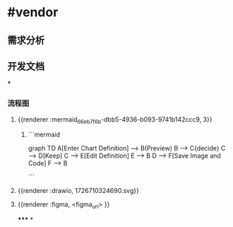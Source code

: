 * #vendor
** 需求分析
** 开发文档
***
*** 流程图
**** {{renderer :mermaid_66eb7f6b-dbb5-4936-b093-9741b142ccc9, 3}}
***** ```mermaid
graph TD
    A[Enter Chart Definition] --> B(Preview)
    B --> C{decide}
    C --> D[Keep]
    C --> E[Edit Definition]
    E --> B
    D --> F[Save Image and Code]
    F --> B

```
**** {{renderer :drawio, 1726710324690.svg}}
**** {{renderer :figma, <figma_url> }}
*****
*